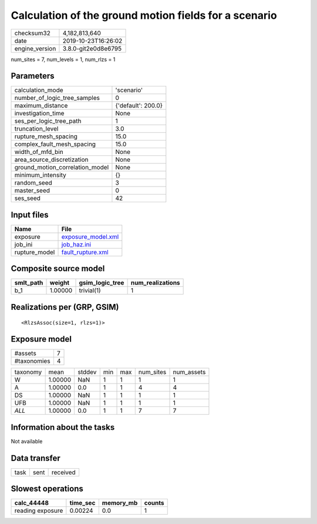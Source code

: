Calculation of the ground motion fields for a scenario
======================================================

============== ===================
checksum32     4,182,813,640      
date           2019-10-23T16:26:02
engine_version 3.8.0-git2e0d8e6795
============== ===================

num_sites = 7, num_levels = 1, num_rlzs = 1

Parameters
----------
=============================== ==================
calculation_mode                'scenario'        
number_of_logic_tree_samples    0                 
maximum_distance                {'default': 200.0}
investigation_time              None              
ses_per_logic_tree_path         1                 
truncation_level                3.0               
rupture_mesh_spacing            15.0              
complex_fault_mesh_spacing      15.0              
width_of_mfd_bin                None              
area_source_discretization      None              
ground_motion_correlation_model None              
minimum_intensity               {}                
random_seed                     3                 
master_seed                     0                 
ses_seed                        42                
=============================== ==================

Input files
-----------
============= ==========================================
Name          File                                      
============= ==========================================
exposure      `exposure_model.xml <exposure_model.xml>`_
job_ini       `job_haz.ini <job_haz.ini>`_              
rupture_model `fault_rupture.xml <fault_rupture.xml>`_  
============= ==========================================

Composite source model
----------------------
========= ======= =============== ================
smlt_path weight  gsim_logic_tree num_realizations
========= ======= =============== ================
b_1       1.00000 trivial(1)      1               
========= ======= =============== ================

Realizations per (GRP, GSIM)
----------------------------

::

  <RlzsAssoc(size=1, rlzs=1)>

Exposure model
--------------
=========== =
#assets     7
#taxonomies 4
=========== =

======== ======= ====== === === ========= ==========
taxonomy mean    stddev min max num_sites num_assets
W        1.00000 NaN    1   1   1         1         
A        1.00000 0.0    1   1   4         4         
DS       1.00000 NaN    1   1   1         1         
UFB      1.00000 NaN    1   1   1         1         
*ALL*    1.00000 0.0    1   1   7         7         
======== ======= ====== === === ========= ==========

Information about the tasks
---------------------------
Not available

Data transfer
-------------
==== ==== ========
task sent received
==== ==== ========

Slowest operations
------------------
================ ======== ========= ======
calc_44448       time_sec memory_mb counts
================ ======== ========= ======
reading exposure 0.00224  0.0       1     
================ ======== ========= ======